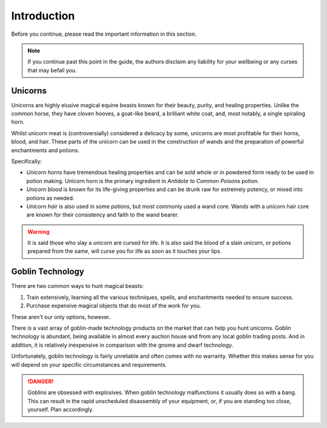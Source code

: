 Introduction
============

Before you continue, please read the important information in this section.

.. NOTE::
   If you continue past this point in the guide, the authors disclaim any liability for your wellbeing or any curses that may befall you.

Unicorns
--------

Unicorns are highly elusive magical equine beasts known for their beauty, purity, and healing properties. Unlike the common horse, they have cloven hooves, a goat-like beard, a brilliant white coat, and, most notably, a single spiraling horn.

Whilst unicorn meat is (controversially) considered a delicacy by some, unicorns are most profitable for their horns, blood, and hair. These parts of the unicorn can be used in the construction of wands and the preparation of powerful enchantments and potions.

Specifically:

- *Unicorn horns* have tremendous healing properties and can be sold whole or in powdered form ready to be used in potion making. Unicorn horn is the primary ingredient in *Antidote to Common Poisons* potion.
- *Unicorn blood* is known for its life-giving properties and can be drunk raw for extremely potency, or mixed into potions as needed.
- *Unicorn hair* is also used in some potions, but most commonly used a wand core. Wands with a unicorn hair core are known for their consistency and faith to the wand bearer.

.. WARNING::
   It is said those who slay a unicorn are cursed for life. It is also said the blood of a slain unicorn, or potions prepared from the same, will curse you for life as soon as it touches your lips.

Goblin Technology
-----------------

There are two common ways to hunt magical beasts:

1. Train extensively, learning all the various techniques, spells, and enchantments needed to ensure success.
2. Purchase expensive magical objects that do most of the work for you.

These aren't our only options, however.

There is a vast array of goblin-made technology products on the market that can help you hunt unicorns. Goblin technology is abundant, being available in almost every auction house and from any local goblin trading posts. And in addition, it is relatively inexpensive in comparison with the gnome and dwarf technology.

Unfortunately, goblin technology is fairly unreliable and often comes with no warranty. Whether this makes sense for you will depend on your specific circumstances and requirements.

.. DANGER::
   Goblins are obsessed with explosives. When goblin technology malfunctions it usually does so with a bang. This can result in the rapid unscheduled disassembly of your equipment, or, if you are standing too close, yourself. Plan accordingly.


